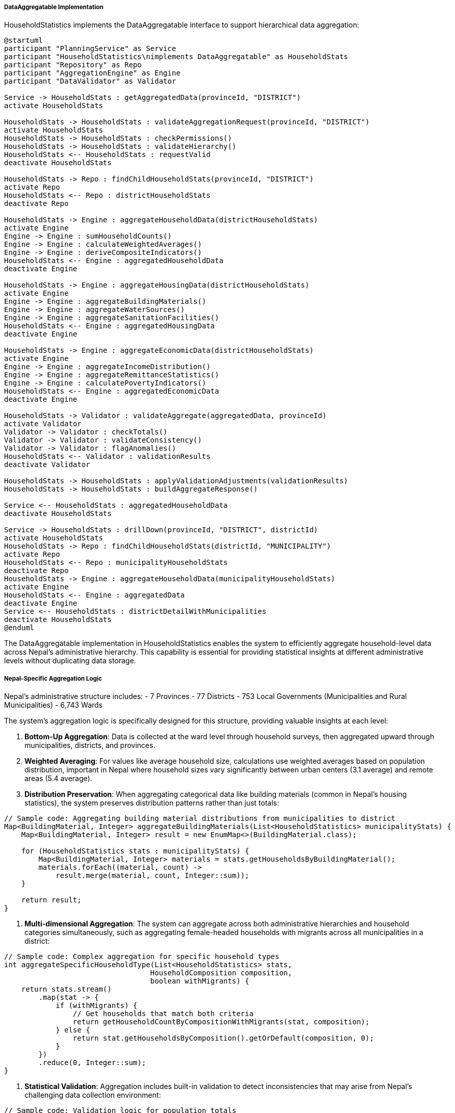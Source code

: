 ===== DataAggregatable Implementation

HouseholdStatistics implements the DataAggregatable interface to support hierarchical data aggregation:

[plantuml]
----
@startuml
participant "PlanningService" as Service
participant "HouseholdStatistics\nimplements DataAggregatable" as HouseholdStats
participant "Repository" as Repo
participant "AggregationEngine" as Engine
participant "DataValidator" as Validator

Service -> HouseholdStats : getAggregatedData(provinceId, "DISTRICT")
activate HouseholdStats

HouseholdStats -> HouseholdStats : validateAggregationRequest(provinceId, "DISTRICT")
activate HouseholdStats
HouseholdStats -> HouseholdStats : checkPermissions()
HouseholdStats -> HouseholdStats : validateHierarchy()
HouseholdStats <-- HouseholdStats : requestValid
deactivate HouseholdStats

HouseholdStats -> Repo : findChildHouseholdStats(provinceId, "DISTRICT")
activate Repo
HouseholdStats <-- Repo : districtHouseholdStats
deactivate Repo

HouseholdStats -> Engine : aggregateHouseholdData(districtHouseholdStats)
activate Engine
Engine -> Engine : sumHouseholdCounts()
Engine -> Engine : calculateWeightedAverages()
Engine -> Engine : deriveCompositeIndicators()
HouseholdStats <-- Engine : aggregatedHouseholdData
deactivate Engine

HouseholdStats -> Engine : aggregateHousingData(districtHouseholdStats)
activate Engine
Engine -> Engine : aggregateBuildingMaterials()
Engine -> Engine : aggregateWaterSources()
Engine -> Engine : aggregateSanitationFacilities()
HouseholdStats <-- Engine : aggregatedHousingData
deactivate Engine

HouseholdStats -> Engine : aggregateEconomicData(districtHouseholdStats)
activate Engine
Engine -> Engine : aggregateIncomeDistribution()
Engine -> Engine : aggregateRemittanceStatistics()
Engine -> Engine : calculatePovertyIndicators()
HouseholdStats <-- Engine : aggregatedEconomicData
deactivate Engine

HouseholdStats -> Validator : validateAggregate(aggregatedData, provinceId)
activate Validator
Validator -> Validator : checkTotals()
Validator -> Validator : validateConsistency()
Validator -> Validator : flagAnomalies()
HouseholdStats <-- Validator : validationResults
deactivate Validator

HouseholdStats -> HouseholdStats : applyValidationAdjustments(validationResults)
HouseholdStats -> HouseholdStats : buildAggregateResponse()

Service <-- HouseholdStats : aggregatedHouseholdData
deactivate HouseholdStats

Service -> HouseholdStats : drillDown(provinceId, "DISTRICT", districtId)
activate HouseholdStats
HouseholdStats -> Repo : findChildHouseholdStats(districtId, "MUNICIPALITY")
activate Repo
HouseholdStats <-- Repo : municipalityHouseholdStats
deactivate Repo
HouseholdStats -> Engine : aggregateHouseholdData(municipalityHouseholdStats)
activate Engine
HouseholdStats <-- Engine : aggregatedData
deactivate Engine
Service <-- HouseholdStats : districtDetailWithMunicipalities
deactivate HouseholdStats
@enduml
----

The DataAggregatable implementation in HouseholdStatistics enables the system to efficiently aggregate household-level data across Nepal's administrative hierarchy. This capability is essential for providing statistical insights at different administrative levels without duplicating data storage.

===== Nepal-Specific Aggregation Logic

Nepal's administrative structure includes:
- 7 Provinces
- 77 Districts
- 753 Local Governments (Municipalities and Rural Municipalities)
- 6,743 Wards

The system's aggregation logic is specifically designed for this structure, providing valuable insights at each level:

1. **Bottom-Up Aggregation**: Data is collected at the ward level through household surveys, then aggregated upward through municipalities, districts, and provinces.

2. **Weighted Averaging**: For values like average household size, calculations use weighted averages based on population distribution, important in Nepal where household sizes vary significantly between urban centers (3.1 average) and remote areas (5.4 average).

3. **Distribution Preservation**: When aggregating categorical data like building materials (common in Nepal's housing statistics), the system preserves distribution patterns rather than just totals:

```java
// Sample code: Aggregating building material distributions from municipalities to district
Map<BuildingMaterial, Integer> aggregateBuildingMaterials(List<HouseholdStatistics> municipalityStats) {
    Map<BuildingMaterial, Integer> result = new EnumMap<>(BuildingMaterial.class);
    
    for (HouseholdStatistics stats : municipalityStats) {
        Map<BuildingMaterial, Integer> materials = stats.getHouseholdsByBuildingMaterial();
        materials.forEach((material, count) -> 
            result.merge(material, count, Integer::sum));
    }
    
    return result;
}
```

4. **Multi-dimensional Aggregation**: The system can aggregate across both administrative hierarchies and household categories simultaneously, such as aggregating female-headed households with migrants across all municipalities in a district:

```java
// Sample code: Complex aggregation for specific household types
int aggregateSpecificHouseholdType(List<HouseholdStatistics> stats, 
                                  HouseholdComposition composition,
                                  boolean withMigrants) {
    return stats.stream()
        .map(stat -> {
            if (withMigrants) {
                // Get households that match both criteria
                return getHouseholdCountByCompositionWithMigrants(stat, composition);
            } else {
                return stat.getHouseholdsByComposition().getOrDefault(composition, 0);
            }
        })
        .reduce(0, Integer::sum);
}
```

5. **Statistical Validation**: Aggregation includes built-in validation to detect inconsistencies that may arise from Nepal's challenging data collection environment:

```java
// Sample code: Validation logic for population totals
boolean validatePopulationConsistency(HouseholdStatistics aggregated, List<HouseholdStatistics> sources) {
    int totalFromSources = sources.stream()
        .mapToInt(HouseholdStatistics::getTotalPopulationInHouseholds)
        .sum();
    
    // Allow 0.5% margin of error for rounding issues
    double difference = Math.abs(totalFromSources - aggregated.getTotalPopulationInHouseholds());
    double percentDifference = difference / totalFromSources * 100;
    
    return percentDifference <= 0.5;
}
```

===== Practical Applications

The DataAggregatable implementation supports several critical functions in Nepal's planning context:

1. **Resource Allocation**: When federal budget allocations are calculated, province and district-level household statistics (particularly on poverty and infrastructure indicators) inform the formula-based allocations.

2. **Disaster Preparedness**: Aggregated household vulnerability statistics by building material type help disaster management authorities estimate potential impacts of earthquakes or floods at different administrative levels.

3. **Service Planning**: Education and healthcare authorities use aggregated household demographics to project service needs and plan facility locations based on population distribution.

4. **Political Representation**: Electoral boundary committees use household population statistics to ensure proportional representation across constituencies.

By implementing DataAggregatable, HouseholdStatistics provides a powerful tool for understanding Nepal's socioeconomic patterns at different administrative scales, enabling evidence-based policy and planning decisions.
